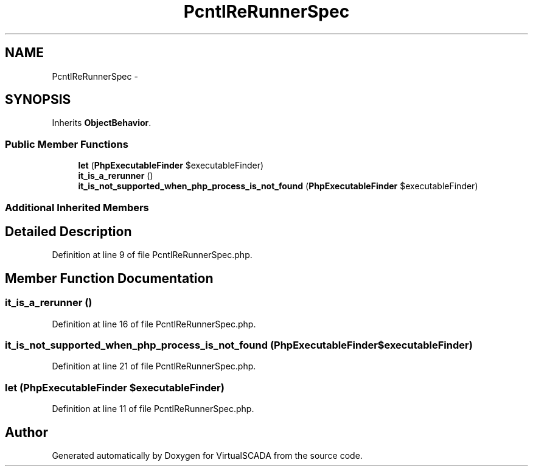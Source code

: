 .TH "PcntlReRunnerSpec" 3 "Tue Apr 14 2015" "Version 1.0" "VirtualSCADA" \" -*- nroff -*-
.ad l
.nh
.SH NAME
PcntlReRunnerSpec \- 
.SH SYNOPSIS
.br
.PP
.PP
Inherits \fBObjectBehavior\fP\&.
.SS "Public Member Functions"

.in +1c
.ti -1c
.RI "\fBlet\fP (\fBPhpExecutableFinder\fP $executableFinder)"
.br
.ti -1c
.RI "\fBit_is_a_rerunner\fP ()"
.br
.ti -1c
.RI "\fBit_is_not_supported_when_php_process_is_not_found\fP (\fBPhpExecutableFinder\fP $executableFinder)"
.br
.in -1c
.SS "Additional Inherited Members"
.SH "Detailed Description"
.PP 
Definition at line 9 of file PcntlReRunnerSpec\&.php\&.
.SH "Member Function Documentation"
.PP 
.SS "it_is_a_rerunner ()"

.PP
Definition at line 16 of file PcntlReRunnerSpec\&.php\&.
.SS "it_is_not_supported_when_php_process_is_not_found (\fBPhpExecutableFinder\fP $executableFinder)"

.PP
Definition at line 21 of file PcntlReRunnerSpec\&.php\&.
.SS "let (\fBPhpExecutableFinder\fP $executableFinder)"

.PP
Definition at line 11 of file PcntlReRunnerSpec\&.php\&.

.SH "Author"
.PP 
Generated automatically by Doxygen for VirtualSCADA from the source code\&.
